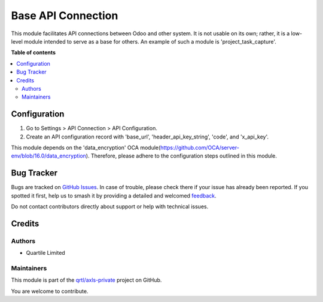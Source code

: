 ===================
Base API Connection
===================

.. 
   !!!!!!!!!!!!!!!!!!!!!!!!!!!!!!!!!!!!!!!!!!!!!!!!!!!!
   !! This file is generated by oca-gen-addon-readme !!
   !! changes will be overwritten.                   !!
   !!!!!!!!!!!!!!!!!!!!!!!!!!!!!!!!!!!!!!!!!!!!!!!!!!!!
   !! source digest: sha256:31e3be42fa0047fa7edbba10727480dc4ffbfe1e68bf16302e30efee94d0578c
   !!!!!!!!!!!!!!!!!!!!!!!!!!!!!!!!!!!!!!!!!!!!!!!!!!!!

.. |badge1| image:: https://img.shields.io/badge/maturity-Beta-yellow.png
    :target: https://odoo-community.org/page/development-status
    :alt: Beta
.. |badge2| image:: https://img.shields.io/badge/licence-LGPL--3-blue.png
    :target: http://www.gnu.org/licenses/lgpl-3.0-standalone.html
    :alt: License: LGPL-3
.. |badge3| image:: https://img.shields.io/badge/github-qrtl%2Faxls--private-lightgray.png?logo=github
    :target: https://github.com/qrtl/axls-private/tree/16.0/base_api_connection
    :alt: qrtl/axls-private

|badge1| |badge2| |badge3|

This module facilitates API connections between Odoo and other system.
It is not usable on its own; rather, it is a low-level module intended
to serve as a base for others. An example of such a module is
'project_task_capture'.

**Table of contents**

.. contents::
   :local:

Configuration
=============

1. Go to Settings > API Connection > API Configuration.
2. Create an API configuration record with 'base_url',
   'header_api_key_string', 'code', and 'x_api_key'.

This module depends on the 'data_encryption' OCA
module(https://github.com/OCA/server-env/blob/16.0/data_encryption).
Therefore, please adhere to the configuration steps outlined in this
module.

Bug Tracker
===========

Bugs are tracked on `GitHub Issues <https://github.com/qrtl/axls-private/issues>`_.
In case of trouble, please check there if your issue has already been reported.
If you spotted it first, help us to smash it by providing a detailed and welcomed
`feedback <https://github.com/qrtl/axls-private/issues/new?body=module:%20base_api_connection%0Aversion:%2016.0%0A%0A**Steps%20to%20reproduce**%0A-%20...%0A%0A**Current%20behavior**%0A%0A**Expected%20behavior**>`_.

Do not contact contributors directly about support or help with technical issues.

Credits
=======

Authors
-------

* Quartile Limited

Maintainers
-----------

This module is part of the `qrtl/axls-private <https://github.com/qrtl/axls-private/tree/16.0/base_api_connection>`_ project on GitHub.

You are welcome to contribute.
